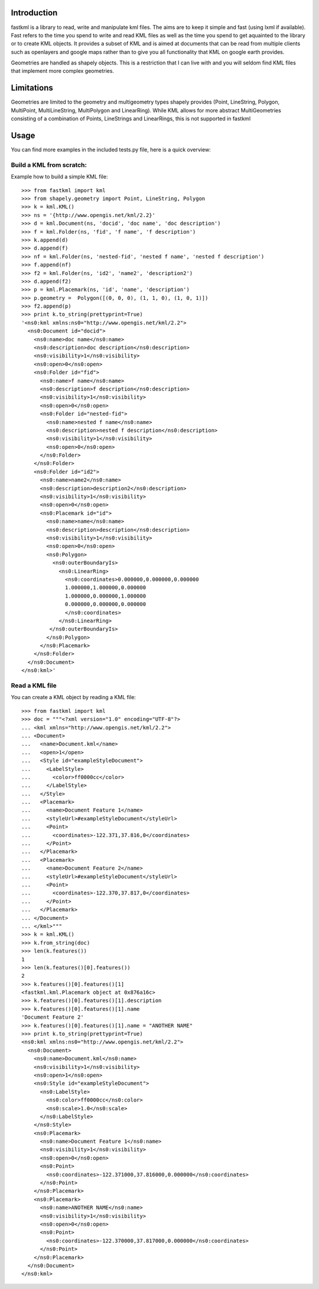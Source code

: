 Introduction
============

fastkml is a library to read, write and manipulate kml files. The aims
are to keep it simple and fast (using lxml if available). Fast refers to
the time you spend to write and read KML files as well as the time you
spend to get aquainted to the library or to create KML objects. It provides
a subset of KML and is aimed at documents that can be read from multiple
clients such as openlayers and google maps rather than to give you all
functionality that KML on google earth provides.

Geometries are handled as shapely objects. This is a restriction that I
can live with and you will seldom find KML files that implement more
complex geometries.


Limitations
===========

Geometries are limited to the geometry and multigeometry types shapely
provides (Point, LineString, Polygon, MultiPoint, MultiLineString,
MultiPolygon and LinearRing). While KML allows for more abstract
MultiGeometries consisting of a combination of Points, LineStrings
and LinearRings, this is not supported in fastkml

Usage
=====

You can find more examples in the included tests.py file, here is a
quick overview:


Build a KML from scratch:
--------------------------

Example how to build a simple KML file:
::
    >>> from fastkml import kml
    >>> from shapely.geometry import Point, LineString, Polygon
    >>> k = kml.KML()
    >>> ns = '{http://www.opengis.net/kml/2.2}'
    >>> d = kml.Document(ns, 'docid', 'doc name', 'doc description')
    >>> f = kml.Folder(ns, 'fid', 'f name', 'f description')
    >>> k.append(d)
    >>> d.append(f)
    >>> nf = kml.Folder(ns, 'nested-fid', 'nested f name', 'nested f description')
    >>> f.append(nf)
    >>> f2 = kml.Folder(ns, 'id2', 'name2', 'description2')
    >>> d.append(f2)
    >>> p = kml.Placemark(ns, 'id', 'name', 'description')
    >>> p.geometry =  Polygon([(0, 0, 0), (1, 1, 0), (1, 0, 1)])
    >>> f2.append(p)
    >>> print k.to_string(prettyprint=True)
    '<ns0:kml xmlns:ns0="http://www.opengis.net/kml/2.2">
      <ns0:Document id="docid">
        <ns0:name>doc name</ns0:name>
        <ns0:description>doc description</ns0:description>
        <ns0:visibility>1</ns0:visibility>
        <ns0:open>0</ns0:open>
        <ns0:Folder id="fid">
          <ns0:name>f name</ns0:name>
          <ns0:description>f description</ns0:description>
          <ns0:visibility>1</ns0:visibility>
          <ns0:open>0</ns0:open>
          <ns0:Folder id="nested-fid">
            <ns0:name>nested f name</ns0:name>
            <ns0:description>nested f description</ns0:description>
            <ns0:visibility>1</ns0:visibility>
            <ns0:open>0</ns0:open>
          </ns0:Folder>
        </ns0:Folder>
        <ns0:Folder id="id2">
          <ns0:name>name2</ns0:name>
          <ns0:description>description2</ns0:description>
          <ns0:visibility>1</ns0:visibility>
          <ns0:open>0</ns0:open>
          <ns0:Placemark id="id">
            <ns0:name>name</ns0:name>
            <ns0:description>description</ns0:description>
            <ns0:visibility>1</ns0:visibility>
            <ns0:open>0</ns0:open>
            <ns0:Polygon>
              <ns0:outerBoundaryIs>
                <ns0:LinearRing>
                  <ns0:coordinates>0.000000,0.000000,0.000000
                  1.000000,1.000000,0.000000
                  1.000000,0.000000,1.000000
                  0.000000,0.000000,0.000000
                  </ns0:coordinates>
                </ns0:LinearRing>
             </ns0:outerBoundaryIs>
            </ns0:Polygon>
          </ns0:Placemark>
        </ns0:Folder>
      </ns0:Document>
    </ns0:kml>'



Read a KML file
----------------

You can create a KML object by reading a KML file:
::
    >>> from fastkml import kml
    >>> doc = """<?xml version="1.0" encoding="UTF-8"?>
    ... <kml xmlns="http://www.opengis.net/kml/2.2">
    ... <Document>
    ...   <name>Document.kml</name>
    ...   <open>1</open>
    ...   <Style id="exampleStyleDocument">
    ...     <LabelStyle>
    ...       <color>ff0000cc</color>
    ...     </LabelStyle>
    ...   </Style>
    ...   <Placemark>
    ...     <name>Document Feature 1</name>
    ...     <styleUrl>#exampleStyleDocument</styleUrl>
    ...     <Point>
    ...       <coordinates>-122.371,37.816,0</coordinates>
    ...     </Point>
    ...   </Placemark>
    ...   <Placemark>
    ...     <name>Document Feature 2</name>
    ...     <styleUrl>#exampleStyleDocument</styleUrl>
    ...     <Point>
    ...       <coordinates>-122.370,37.817,0</coordinates>
    ...     </Point>
    ...   </Placemark>
    ... </Document>
    ... </kml>"""
    >>> k = kml.KML()
    >>> k.from_string(doc)
    >>> len(k.features())
    1
    >>> len(k.features()[0].features())
    2
    >>> k.features()[0].features()[1]
    <fastkml.kml.Placemark object at 0x876a16c>
    >>> k.features()[0].features()[1].description
    >>> k.features()[0].features()[1].name
    'Document Feature 2'
    >>> k.features()[0].features()[1].name = "ANOTHER NAME"
    >>> print k.to_string(prettyprint=True)
    <ns0:kml xmlns:ns0="http://www.opengis.net/kml/2.2">
      <ns0:Document>
        <ns0:name>Document.kml</ns0:name>
        <ns0:visibility>1</ns0:visibility>
        <ns0:open>1</ns0:open>
        <ns0:Style id="exampleStyleDocument">
          <ns0:LabelStyle>
            <ns0:color>ff0000cc</ns0:color>
            <ns0:scale>1.0</ns0:scale>
          </ns0:LabelStyle>
        </ns0:Style>
        <ns0:Placemark>
          <ns0:name>Document Feature 1</ns0:name>
          <ns0:visibility>1</ns0:visibility>
          <ns0:open>0</ns0:open>
          <ns0:Point>
            <ns0:coordinates>-122.371000,37.816000,0.000000</ns0:coordinates>
          </ns0:Point>
        </ns0:Placemark>
        <ns0:Placemark>
          <ns0:name>ANOTHER NAME</ns0:name>
          <ns0:visibility>1</ns0:visibility>
          <ns0:open>0</ns0:open>
          <ns0:Point>
            <ns0:coordinates>-122.370000,37.817000,0.000000</ns0:coordinates>
          </ns0:Point>
        </ns0:Placemark>
      </ns0:Document>
    </ns0:kml>





